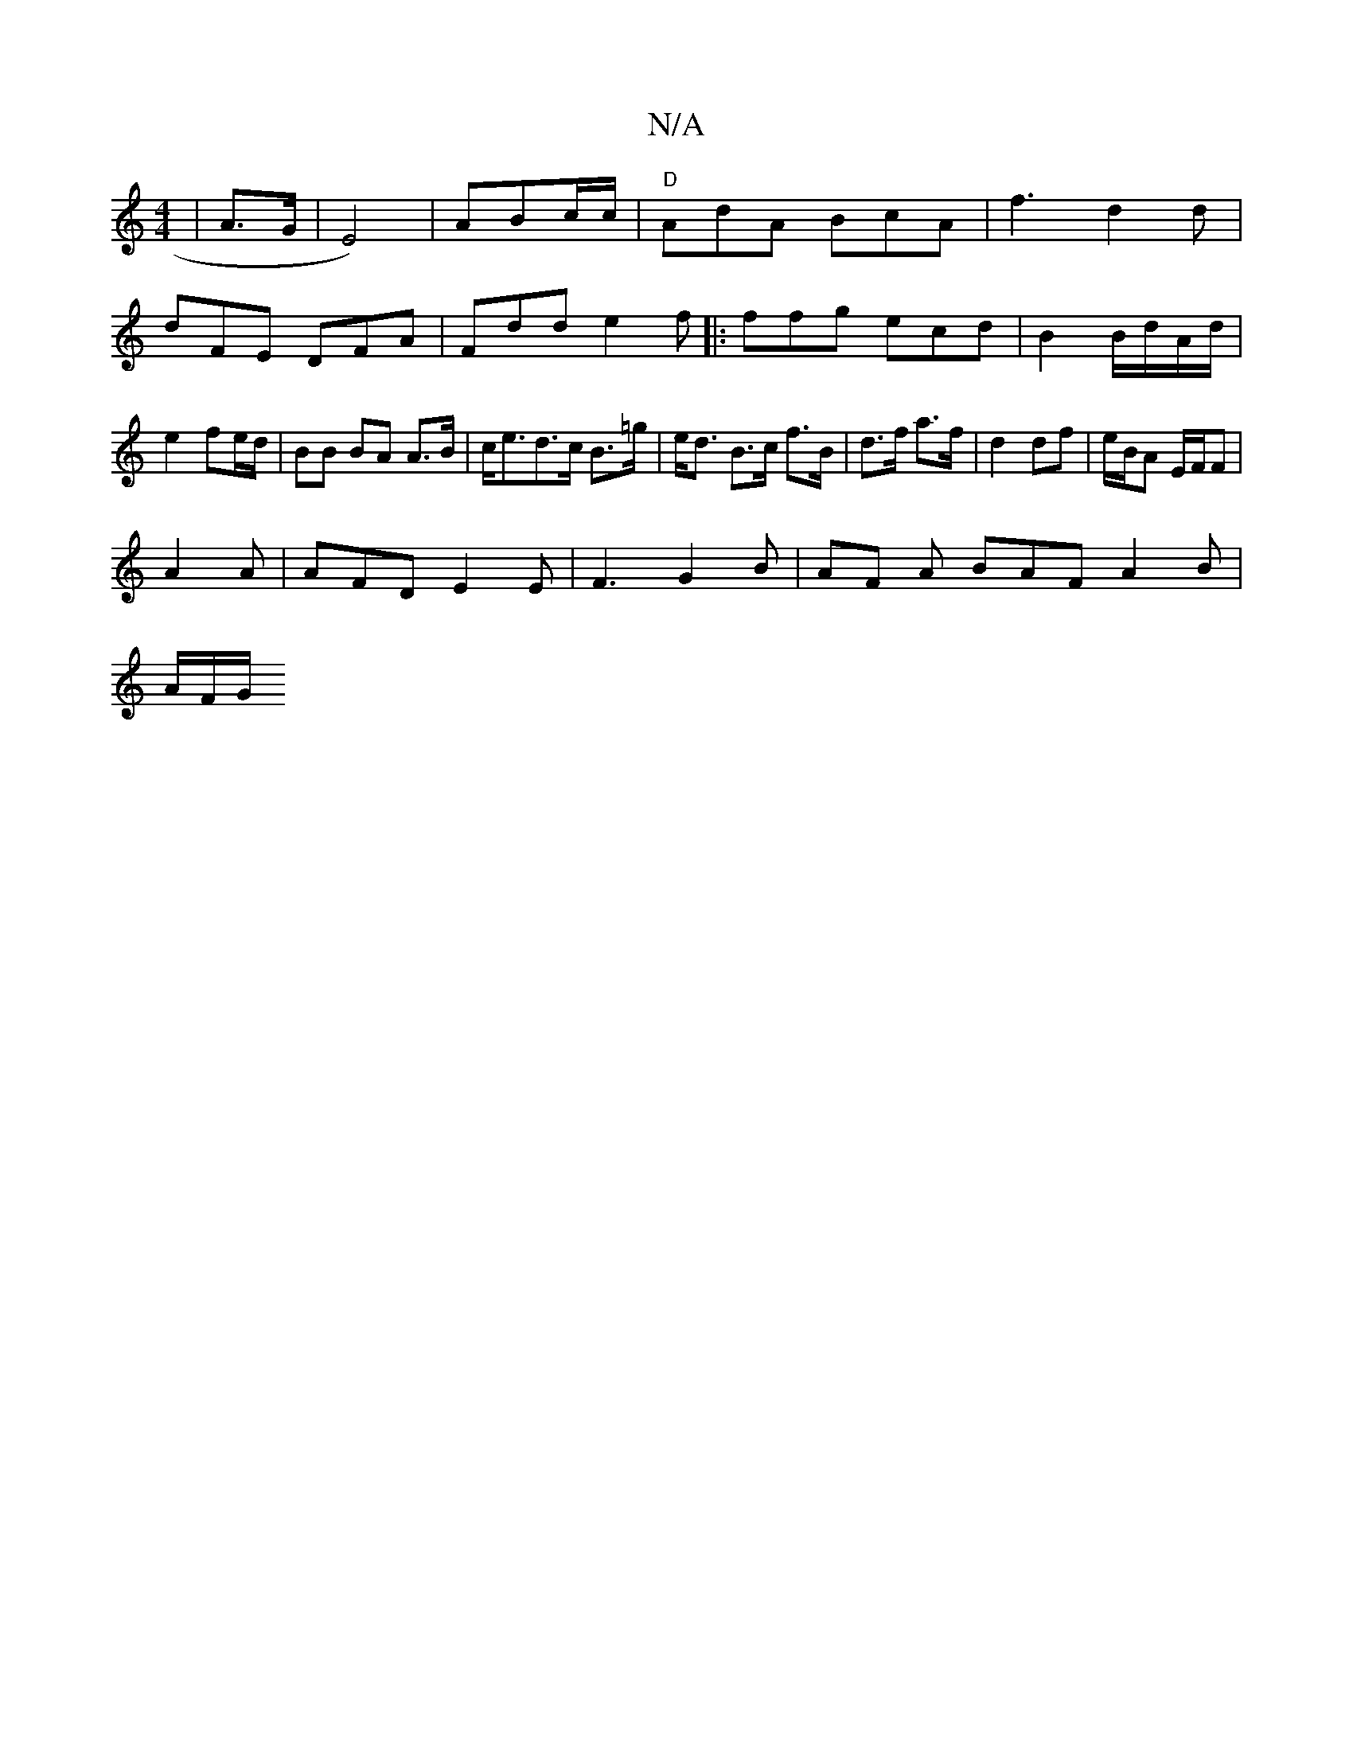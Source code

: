 X:1
T:N/A
M:4/4
R:N/A
K:Cmajor
| A>G|E4)|ABc/c/ | "D"AdA BcA | f3 d2d|dFE DFA|Fdd e2f|:ffg ecd|B2B/d/A/d/ | e2 fe/d/ | BB BA A>B|c<ed>c B>=g | e<d B>c f>B|d>f a>f | d2 df | e/B/A E/F/F |
A2A | AFD E2E| F3 G2 B|AF A BAF A2 B|
A/F/G/